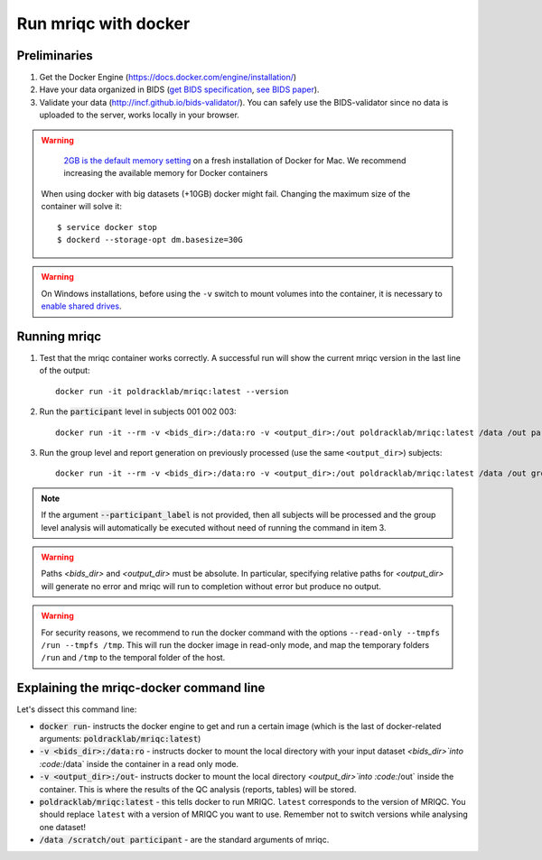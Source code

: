 
.. _docker:

Run mriqc with docker
=====================


Preliminaries
-------------

#. Get the Docker Engine (https://docs.docker.com/engine/installation/)
#. Have your data organized in BIDS
   (`get BIDS specification <http://bids.neuroimaging.io/>`_,
   `see BIDS paper <http://dx.doi.org/10.1038/sdata.2016.44>`_).
#. Validate your data (http://incf.github.io/bids-validator/). You can
   safely use the BIDS-validator since no data is uploaded to the server,
   works locally in your browser.

.. warning ::

    `2GB is the default memory setting
    <https://docs.docker.com/docker-for-mac/>`_
    on a fresh installation of Docker for Mac.
    We recommend increasing the available memory for Docker containers

   When using docker with big datasets (+10GB) docker might fail. 
   Changing the maximum size of the container will solve it: ::

    $ service docker stop
    $ dockerd --storage-opt dm.basesize=30G


.. warning ::

    On Windows installations, before using the ``-v`` switch to mount volumes into
    the container, it is necessary to `enable shared drives
    <https://docs.docker.com/docker-for-windows/#shared-drives>`_.



.. _docker_run_mriqc:

Running mriqc
-------------


1. Test that the mriqc container works correctly. A successful run will show 
   the current mriqc version in the last line of the output:

  ::

      
      docker run -it poldracklab/mriqc:latest --version


2. Run the :code:`participant` level in subjects 001 002 003:

  ::

      
      docker run -it --rm -v <bids_dir>:/data:ro -v <output_dir>:/out poldracklab/mriqc:latest /data /out participant --participant_label 001 002 003
      

3. Run the group level and report generation on previously processed (use the same ``<output_dir>``)
   subjects:

  ::

      
      docker run -it --rm -v <bids_dir>:/data:ro -v <output_dir>:/out poldracklab/mriqc:latest /data /out group


.. note::

   If the argument :code:`--participant_label` is not provided, then all
   subjects will be processed and the group level analysis will
   automatically be executed without need of running the command in item 3.


.. warning::

    Paths `<bids_dir>` and `<output_dir>` must be absolute.  In particular, specifying relative paths for 
    `<output_dir>` will generate no error and mriqc will run to completion without error but produce no output.
    
.. warning::

    For security reasons, we recommend to run the docker command with the options
    ``--read-only --tmpfs /run --tmpfs /tmp``. This will run the docker image in
    read-only mode, and map the temporary folders ``/run`` and ``/tmp`` to the temporal
    folder of the host.



Explaining the mriqc-docker command line
----------------------------------------

Let's dissect this command line:


+ :code:`docker run`- instructs the docker engine to get and run a certain
  image (which is the last of docker-related arguments:
  :code:`poldracklab/mriqc:latest`)
+ :code:`-v <bids_dir>:/data:ro` - instructs docker to mount the local
  directory with your input dataset `<bids_dir>`into :code:`/data` inside 
  the container in a read only mode.
+ :code:`-v <output_dir>:/out`- instructs docker to mount the local
  directory `<output_dir>`into :code:`/out` inside the container. This is 
  where the results of the QC analysis (reports, tables) will be stored.
+ :code:`poldracklab/mriqc:latest` - this tells docker to run MRIQC. ``latest``
  corresponds to the version of MRIQC. You 
  should replace ``latest`` with a version of MRIQC you want to use. Remember
  not to switch versions while analysing one dataset!
+ :code:`/data /scratch/out participant` - are the standard
  arguments of mriqc.

